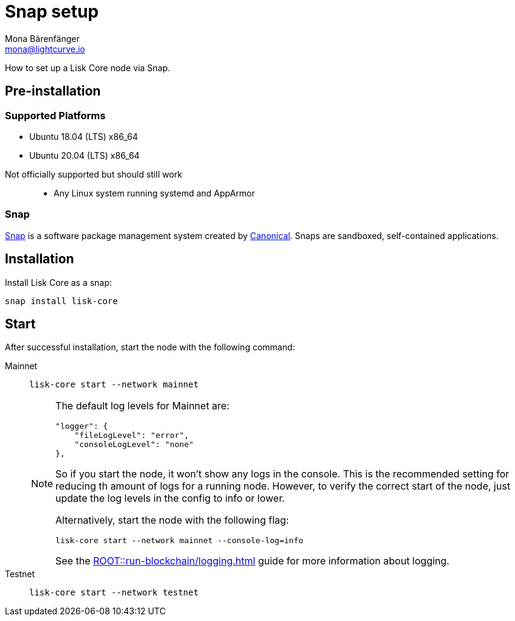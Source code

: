 = Snap setup
Mona Bärenfänger <mona@lightcurve.io>
:description: How to install a Lisk Core node via Snap.
// Settings
// External URLs
:url_snapcraft: https://snapcraft.io/
:url_canonical: https://canonical.com/
// Project URLs
:url_run_logging: ROOT::run-blockchain/logging.adoc

How to set up a Lisk Core node via Snap.

== Pre-installation

=== Supported Platforms
* Ubuntu 18.04 (LTS) x86_64
* Ubuntu 20.04 (LTS) x86_64

// FIXME: not sure how to phrase this one
Not officially supported but should still work::
* Any Linux system running systemd and AppArmor

=== Snap

{url_snapcraft}[Snap^] is a software package management system created by {url_canonical}[Canonical^]. Snaps are sandboxed, self-contained applications.

== Installation

Install Lisk Core as a snap:

[source,bash]
----
snap install lisk-core
----

== Start

After successful installation, start the node with the following command:

[tabs]
====
Mainnet::
+
--
[source,bash]
----
lisk-core start --network mainnet
----

[NOTE]
=====
The default log levels for Mainnet are:

[source,json]
----
"logger": {
    "fileLogLevel": "error",
    "consoleLogLevel": "none"
},
----

So if you start the node, it won't show any logs in the console.
This is the recommended setting for reducing th amount of logs for a running node.
However, to verify the correct start of the node, just update the log levels in the config to info or lower.

Alternatively, start the node with the following flag:

[source,bash]
----
lisk-core start --network mainnet --console-log=info
----

See the xref:{url_run_logging}[] guide for more information about logging.
=====
--
Testnet::
+
--
[source,bash]
----
lisk-core start --network testnet
----
--
====

